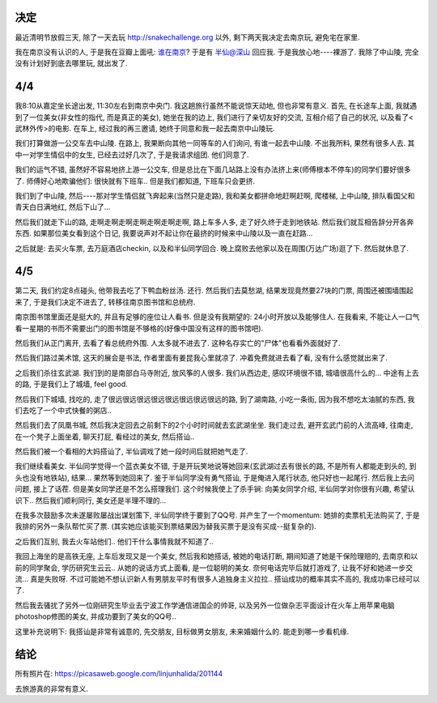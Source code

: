 .. image:: https://lh6.googleusercontent.com/_os_zrveP8Ns/TZnF7jXahsI/AAAAAAAADoM/kCDVL2zBsg0/s400/IMG_0372.JPG
   :align: center

决定
------------------------

最近清明节放假三天, 除了一天去玩 http://snakechallenge.org 以外, 剩下两天我决定去南京玩, 避免宅在家里.

我在南京没有认识的人, 于是我在豆瓣上面吼: `谁在南京 <http://www.douban.com/people/1266965/miniblog/436586674/>`_? 于是有 `半仙@深山 <http://www.douban.com/people/stardust1900/>`_ 回应我. 于是我放心地----裸游了. 我除了中山陵, 完全没有计划好到底去哪里玩, 就出发了.

4/4
-------------------------

我8:10从嘉定坐长途出发, 11:30左右到南京中央门. 我这趟旅行虽然不能说惊天动地, 但也非常有意义. 首先, 在长途车上面, 我就遇到了一位美女(非女性的指代, 而是真正的美女), 她坐在我的边上, 我们进行了亲切友好的交流, 互相介绍了自己的状况, 以及看了<武林外传>的电影. 在车上, 经过我的再三邀请, 她终于同意和我一起去南京中山陵玩.

我们打算做游一公交车去中山陵. 在路上, 我果断向其他一同等车的人们询问, 有谁一起去中山陵. 不出我所料, 果然有很多人去. 其中一对学生情侣中的女生, 已经去过好几次了, 于是我请求组团. 他们同意了.

我们的运气不错, 虽然好不容易地挤上游一公交车, 但是总比在下面几站路上没有办法挤上来(师傅根本不停车)的同学们要好很多了. 师傅好心地欺骗他们: 很快就有下班车.. 但是我们都知道, 下班车只会更挤.

我们到了中山陵, 然后----那对学生情侣就飞奔起来(当然只是走路), 我和美女都拼命地赶啊赶啊, 爬楼梯, 上中山陵, 排队看国父和青天白日满地红, 然后下山了... 

然后我们就走下山的路, 走啊走啊走啊走啊走啊走啊走啊, 路上车多人多, 走了好久终于走到地铁站. 然后我们就互相告辞分开各奔东西. 如果那位美女看到这个日记, 我要说声对不起让你在最挤的时候来中山陵以及一直在赶路...

之后就是: 去买火车票, 去万庭酒店checkin, 以及和半仙同学回合. 晚上腐败去他家以及在周围(万达广场)逛了下. 然后就休息了.

4/5
---------------------------
第二天, 我们约定8点碰头, 他带我去吃了下鸭血粉丝汤. 还行. 然后我们去莫愁湖, 结果发现竟然要27块的门票, 周围还被围墙围起来了, 于是我们决定不进去了, 转移往南京图书馆和总统府.

南京图书馆里面还是挺大的, 并且有足够的座位让人看书. 但是没有我期望的: 24小时开放以及能够住人. 在我看来, 不能让人一口气看一星期的书而不需要出门的图书馆是不够格的(好像中国没有这样的图书馆吧).

然后我们从正门离开, 去看了看总统府外围. 人太多就不进去了. 这种名存实亡的"尸体"也看看外面就好了. 

然后我们路过美术馆, 这天的展会是书法, 作者里面有姜昆我心里就凉了. 冲着免费就进去看了看, 没有什么感觉就出来了.

之后我们杀往玄武湖. 我们到的是南部白马寺附近, 放风筝的人很多. 我们从西边走, 感叹环境很不错, 城墙很高什么的... 中途有上去的路, 于是我们上了城墙, feel good. 

然后我们下城墙, 找吃的, 走了很远很远很远很远很远很远很远很远的路, 到了湖南路, 小吃一条街, 因为我不想吃太油腻的东西, 我们去吃了一个中式快餐的粥店..

然后我们去了凤凰书城, 然后我决定回去之前剩下的2个小时时间就去玄武湖坐坐. 我们走过去, 避开玄武门前的人流高峰, 往南走, 在一个凳子上面坐着, 聊天打屁, 看经过的美女, 然后搭讪..

然后我们被一个看相的大妈搭讪了, 半仙调戏了她一段时间后就把她气走了.

我们继续看美女. 半仙同学觉得一个蓝衣美女不错, 于是开玩笑地说等她回来(玄武湖过去有很长的路, 不是所有人都能走到头的, 到头也没有地铁站), 结果... 果然等到她回来了. 鉴于半仙同学没有勇气搭讪, 于是俺进入尾行状态, 他只好也一起尾行. 然后我上去问问题, 接上了话茬. 但是美女同学还是不怎么搭理我们. 这个时候我使上了杀手锏: 向美女同学介绍, 半仙同学对你很有兴趣, 希望认识下.. 然后我们顺利同行, 美女还是半理不理的...

在我多次鼓励多次未遂屡败屡战出谋划策下, 半仙同学终于要到了QQ号. 并产生了一个momentum: 她排的卖票机无法购买了, 于是我排的另外一条队帮忙买了票. (其实她应该能买到票结果因为替我买票于是没有买成--挺复杂的).

之后我们互别, 我去火车站他们.. 他们干什么事情我就不知道了..

我回上海坐的是高铁无座, 上车后发现又是一个美女, 然后我和她搭话, 被她的电话打断, 期间知道了她是干保险理赔的, 去南京和以前的同学聚会, 学历研究生云云.. 从她的说话方式上面看, 是一位聪明的美女. 奈何电话完毕后就打游戏了, 让我不好和她进一步交流... 真是失败呀. 不过可能她不想认识新人有男朋友平时有很多人追独身主义拉拉.. 搭讪成功的概率其实不高的, 我成功率已经可以了.

然后我去骚扰了另外一位刚研究生毕业去宁波工作学通信进国企的帅哥, 以及另外一位做杂志平面设计在火车上用苹果电脑photoshop修图的美女, 并成功要到了美女的QQ号..

这里补充说明下: 我搭讪是非常有诚意的, 先交朋友, 目标做男女朋友, 未来婚姻什么的. 能走到哪一步看机缘. 

结论
------------------------------

所有照片在: https://picasaweb.google.com/linjunhalida/201144

去旅游真的非常有意义. 

